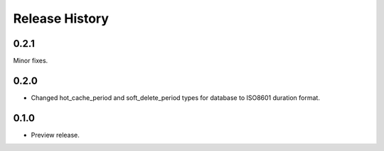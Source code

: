 .. :changelog:

Release History
===============
0.2.1
+++++
Minor fixes.

0.2.0
+++++

* Changed hot_cache_period and soft_delete_period types for database to ISO8601 duration format.


0.1.0
+++++

* Preview release.
